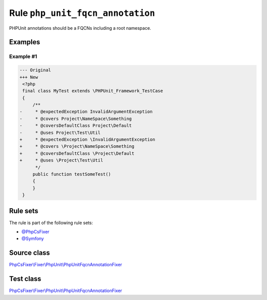 =================================
Rule ``php_unit_fqcn_annotation``
=================================

PHPUnit annotations should be a FQCNs including a root namespace.

Examples
--------

Example #1
~~~~~~~~~~

.. code-block:: diff

   --- Original
   +++ New
    <?php
    final class MyTest extends \PHPUnit_Framework_TestCase
    {
        /**
   -     * @expectedException InvalidArgumentException
   -     * @covers Project\NameSpace\Something
   -     * @coversDefaultClass Project\Default
   -     * @uses Project\Test\Util
   +     * @expectedException \InvalidArgumentException
   +     * @covers \Project\NameSpace\Something
   +     * @coversDefaultClass \Project\Default
   +     * @uses \Project\Test\Util
         */
        public function testSomeTest()
        {
        }
    }

Rule sets
---------

The rule is part of the following rule sets:

- `@PhpCsFixer <./../../ruleSets/PhpCsFixer.rst>`_
- `@Symfony <./../../ruleSets/Symfony.rst>`_

Source class
------------

`PhpCsFixer\\Fixer\\PhpUnit\\PhpUnitFqcnAnnotationFixer <./../../../src/Fixer/PhpUnit/PhpUnitFqcnAnnotationFixer.php>`_

Test class
------------

`PhpCsFixer\\Fixer\\PhpUnit\\PhpUnitFqcnAnnotationFixer <./../../../tests/Fixer/PhpUnit/PhpUnitFqcnAnnotationFixerTest.php>`_
